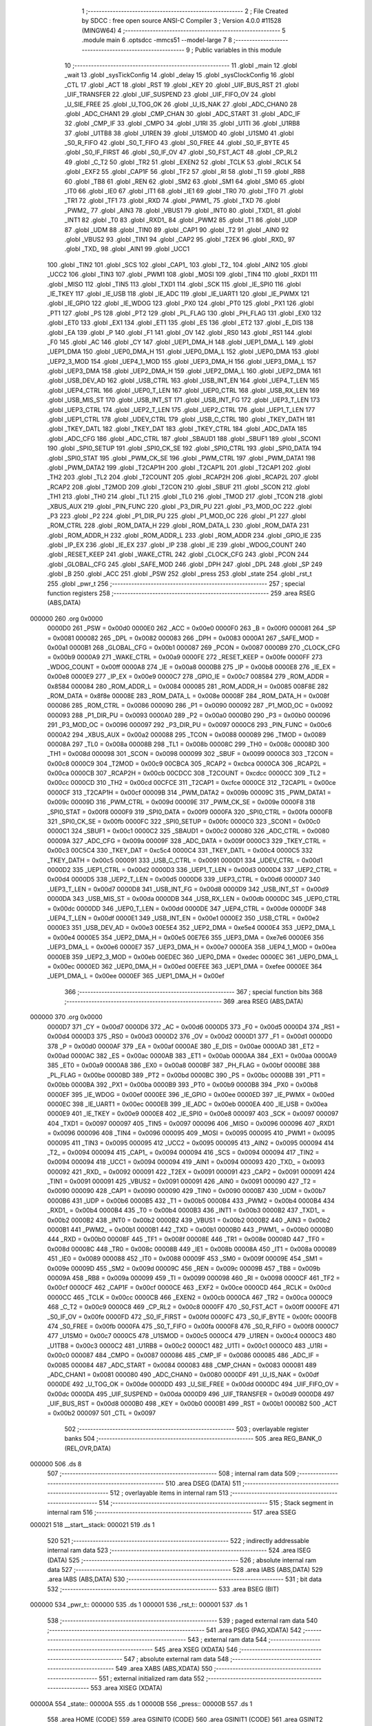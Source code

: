                                       1 ;--------------------------------------------------------
                                      2 ; File Created by SDCC : free open source ANSI-C Compiler
                                      3 ; Version 4.0.0 #11528 (MINGW64)
                                      4 ;--------------------------------------------------------
                                      5 	.module main
                                      6 	.optsdcc -mmcs51 --model-large
                                      7 	
                                      8 ;--------------------------------------------------------
                                      9 ; Public variables in this module
                                     10 ;--------------------------------------------------------
                                     11 	.globl _main
                                     12 	.globl _wait
                                     13 	.globl _sysTickConfig
                                     14 	.globl _delay
                                     15 	.globl _sysClockConfig
                                     16 	.globl _CTL
                                     17 	.globl _ACT
                                     18 	.globl _RST
                                     19 	.globl _KEY
                                     20 	.globl _UIF_BUS_RST
                                     21 	.globl _UIF_TRANSFER
                                     22 	.globl _UIF_SUSPEND
                                     23 	.globl _UIF_FIFO_OV
                                     24 	.globl _U_SIE_FREE
                                     25 	.globl _U_TOG_OK
                                     26 	.globl _U_IS_NAK
                                     27 	.globl _ADC_CHAN0
                                     28 	.globl _ADC_CHAN1
                                     29 	.globl _CMP_CHAN
                                     30 	.globl _ADC_START
                                     31 	.globl _ADC_IF
                                     32 	.globl _CMP_IF
                                     33 	.globl _CMPO
                                     34 	.globl _U1RI
                                     35 	.globl _U1TI
                                     36 	.globl _U1RB8
                                     37 	.globl _U1TB8
                                     38 	.globl _U1REN
                                     39 	.globl _U1SMOD
                                     40 	.globl _U1SM0
                                     41 	.globl _S0_R_FIFO
                                     42 	.globl _S0_T_FIFO
                                     43 	.globl _S0_FREE
                                     44 	.globl _S0_IF_BYTE
                                     45 	.globl _S0_IF_FIRST
                                     46 	.globl _S0_IF_OV
                                     47 	.globl _S0_FST_ACT
                                     48 	.globl _CP_RL2
                                     49 	.globl _C_T2
                                     50 	.globl _TR2
                                     51 	.globl _EXEN2
                                     52 	.globl _TCLK
                                     53 	.globl _RCLK
                                     54 	.globl _EXF2
                                     55 	.globl _CAP1F
                                     56 	.globl _TF2
                                     57 	.globl _RI
                                     58 	.globl _TI
                                     59 	.globl _RB8
                                     60 	.globl _TB8
                                     61 	.globl _REN
                                     62 	.globl _SM2
                                     63 	.globl _SM1
                                     64 	.globl _SM0
                                     65 	.globl _IT0
                                     66 	.globl _IE0
                                     67 	.globl _IT1
                                     68 	.globl _IE1
                                     69 	.globl _TR0
                                     70 	.globl _TF0
                                     71 	.globl _TR1
                                     72 	.globl _TF1
                                     73 	.globl _RXD
                                     74 	.globl _PWM1_
                                     75 	.globl _TXD
                                     76 	.globl _PWM2_
                                     77 	.globl _AIN3
                                     78 	.globl _VBUS1
                                     79 	.globl _INT0
                                     80 	.globl _TXD1_
                                     81 	.globl _INT1
                                     82 	.globl _T0
                                     83 	.globl _RXD1_
                                     84 	.globl _PWM2
                                     85 	.globl _T1
                                     86 	.globl _UDP
                                     87 	.globl _UDM
                                     88 	.globl _TIN0
                                     89 	.globl _CAP1
                                     90 	.globl _T2
                                     91 	.globl _AIN0
                                     92 	.globl _VBUS2
                                     93 	.globl _TIN1
                                     94 	.globl _CAP2
                                     95 	.globl _T2EX
                                     96 	.globl _RXD_
                                     97 	.globl _TXD_
                                     98 	.globl _AIN1
                                     99 	.globl _UCC1
                                    100 	.globl _TIN2
                                    101 	.globl _SCS
                                    102 	.globl _CAP1_
                                    103 	.globl _T2_
                                    104 	.globl _AIN2
                                    105 	.globl _UCC2
                                    106 	.globl _TIN3
                                    107 	.globl _PWM1
                                    108 	.globl _MOSI
                                    109 	.globl _TIN4
                                    110 	.globl _RXD1
                                    111 	.globl _MISO
                                    112 	.globl _TIN5
                                    113 	.globl _TXD1
                                    114 	.globl _SCK
                                    115 	.globl _IE_SPI0
                                    116 	.globl _IE_TKEY
                                    117 	.globl _IE_USB
                                    118 	.globl _IE_ADC
                                    119 	.globl _IE_UART1
                                    120 	.globl _IE_PWMX
                                    121 	.globl _IE_GPIO
                                    122 	.globl _IE_WDOG
                                    123 	.globl _PX0
                                    124 	.globl _PT0
                                    125 	.globl _PX1
                                    126 	.globl _PT1
                                    127 	.globl _PS
                                    128 	.globl _PT2
                                    129 	.globl _PL_FLAG
                                    130 	.globl _PH_FLAG
                                    131 	.globl _EX0
                                    132 	.globl _ET0
                                    133 	.globl _EX1
                                    134 	.globl _ET1
                                    135 	.globl _ES
                                    136 	.globl _ET2
                                    137 	.globl _E_DIS
                                    138 	.globl _EA
                                    139 	.globl _P
                                    140 	.globl _F1
                                    141 	.globl _OV
                                    142 	.globl _RS0
                                    143 	.globl _RS1
                                    144 	.globl _F0
                                    145 	.globl _AC
                                    146 	.globl _CY
                                    147 	.globl _UEP1_DMA_H
                                    148 	.globl _UEP1_DMA_L
                                    149 	.globl _UEP1_DMA
                                    150 	.globl _UEP0_DMA_H
                                    151 	.globl _UEP0_DMA_L
                                    152 	.globl _UEP0_DMA
                                    153 	.globl _UEP2_3_MOD
                                    154 	.globl _UEP4_1_MOD
                                    155 	.globl _UEP3_DMA_H
                                    156 	.globl _UEP3_DMA_L
                                    157 	.globl _UEP3_DMA
                                    158 	.globl _UEP2_DMA_H
                                    159 	.globl _UEP2_DMA_L
                                    160 	.globl _UEP2_DMA
                                    161 	.globl _USB_DEV_AD
                                    162 	.globl _USB_CTRL
                                    163 	.globl _USB_INT_EN
                                    164 	.globl _UEP4_T_LEN
                                    165 	.globl _UEP4_CTRL
                                    166 	.globl _UEP0_T_LEN
                                    167 	.globl _UEP0_CTRL
                                    168 	.globl _USB_RX_LEN
                                    169 	.globl _USB_MIS_ST
                                    170 	.globl _USB_INT_ST
                                    171 	.globl _USB_INT_FG
                                    172 	.globl _UEP3_T_LEN
                                    173 	.globl _UEP3_CTRL
                                    174 	.globl _UEP2_T_LEN
                                    175 	.globl _UEP2_CTRL
                                    176 	.globl _UEP1_T_LEN
                                    177 	.globl _UEP1_CTRL
                                    178 	.globl _UDEV_CTRL
                                    179 	.globl _USB_C_CTRL
                                    180 	.globl _TKEY_DATH
                                    181 	.globl _TKEY_DATL
                                    182 	.globl _TKEY_DAT
                                    183 	.globl _TKEY_CTRL
                                    184 	.globl _ADC_DATA
                                    185 	.globl _ADC_CFG
                                    186 	.globl _ADC_CTRL
                                    187 	.globl _SBAUD1
                                    188 	.globl _SBUF1
                                    189 	.globl _SCON1
                                    190 	.globl _SPI0_SETUP
                                    191 	.globl _SPI0_CK_SE
                                    192 	.globl _SPI0_CTRL
                                    193 	.globl _SPI0_DATA
                                    194 	.globl _SPI0_STAT
                                    195 	.globl _PWM_CK_SE
                                    196 	.globl _PWM_CTRL
                                    197 	.globl _PWM_DATA1
                                    198 	.globl _PWM_DATA2
                                    199 	.globl _T2CAP1H
                                    200 	.globl _T2CAP1L
                                    201 	.globl _T2CAP1
                                    202 	.globl _TH2
                                    203 	.globl _TL2
                                    204 	.globl _T2COUNT
                                    205 	.globl _RCAP2H
                                    206 	.globl _RCAP2L
                                    207 	.globl _RCAP2
                                    208 	.globl _T2MOD
                                    209 	.globl _T2CON
                                    210 	.globl _SBUF
                                    211 	.globl _SCON
                                    212 	.globl _TH1
                                    213 	.globl _TH0
                                    214 	.globl _TL1
                                    215 	.globl _TL0
                                    216 	.globl _TMOD
                                    217 	.globl _TCON
                                    218 	.globl _XBUS_AUX
                                    219 	.globl _PIN_FUNC
                                    220 	.globl _P3_DIR_PU
                                    221 	.globl _P3_MOD_OC
                                    222 	.globl _P3
                                    223 	.globl _P2
                                    224 	.globl _P1_DIR_PU
                                    225 	.globl _P1_MOD_OC
                                    226 	.globl _P1
                                    227 	.globl _ROM_CTRL
                                    228 	.globl _ROM_DATA_H
                                    229 	.globl _ROM_DATA_L
                                    230 	.globl _ROM_DATA
                                    231 	.globl _ROM_ADDR_H
                                    232 	.globl _ROM_ADDR_L
                                    233 	.globl _ROM_ADDR
                                    234 	.globl _GPIO_IE
                                    235 	.globl _IP_EX
                                    236 	.globl _IE_EX
                                    237 	.globl _IP
                                    238 	.globl _IE
                                    239 	.globl _WDOG_COUNT
                                    240 	.globl _RESET_KEEP
                                    241 	.globl _WAKE_CTRL
                                    242 	.globl _CLOCK_CFG
                                    243 	.globl _PCON
                                    244 	.globl _GLOBAL_CFG
                                    245 	.globl _SAFE_MOD
                                    246 	.globl _DPH
                                    247 	.globl _DPL
                                    248 	.globl _SP
                                    249 	.globl _B
                                    250 	.globl _ACC
                                    251 	.globl _PSW
                                    252 	.globl _press
                                    253 	.globl _state
                                    254 	.globl _rst_t
                                    255 	.globl _pwr_t
                                    256 ;--------------------------------------------------------
                                    257 ; special function registers
                                    258 ;--------------------------------------------------------
                                    259 	.area RSEG    (ABS,DATA)
      000000                        260 	.org 0x0000
                           0000D0   261 _PSW	=	0x00d0
                           0000E0   262 _ACC	=	0x00e0
                           0000F0   263 _B	=	0x00f0
                           000081   264 _SP	=	0x0081
                           000082   265 _DPL	=	0x0082
                           000083   266 _DPH	=	0x0083
                           0000A1   267 _SAFE_MOD	=	0x00a1
                           0000B1   268 _GLOBAL_CFG	=	0x00b1
                           000087   269 _PCON	=	0x0087
                           0000B9   270 _CLOCK_CFG	=	0x00b9
                           0000A9   271 _WAKE_CTRL	=	0x00a9
                           0000FE   272 _RESET_KEEP	=	0x00fe
                           0000FF   273 _WDOG_COUNT	=	0x00ff
                           0000A8   274 _IE	=	0x00a8
                           0000B8   275 _IP	=	0x00b8
                           0000E8   276 _IE_EX	=	0x00e8
                           0000E9   277 _IP_EX	=	0x00e9
                           0000C7   278 _GPIO_IE	=	0x00c7
                           008584   279 _ROM_ADDR	=	0x8584
                           000084   280 _ROM_ADDR_L	=	0x0084
                           000085   281 _ROM_ADDR_H	=	0x0085
                           008F8E   282 _ROM_DATA	=	0x8f8e
                           00008E   283 _ROM_DATA_L	=	0x008e
                           00008F   284 _ROM_DATA_H	=	0x008f
                           000086   285 _ROM_CTRL	=	0x0086
                           000090   286 _P1	=	0x0090
                           000092   287 _P1_MOD_OC	=	0x0092
                           000093   288 _P1_DIR_PU	=	0x0093
                           0000A0   289 _P2	=	0x00a0
                           0000B0   290 _P3	=	0x00b0
                           000096   291 _P3_MOD_OC	=	0x0096
                           000097   292 _P3_DIR_PU	=	0x0097
                           0000C6   293 _PIN_FUNC	=	0x00c6
                           0000A2   294 _XBUS_AUX	=	0x00a2
                           000088   295 _TCON	=	0x0088
                           000089   296 _TMOD	=	0x0089
                           00008A   297 _TL0	=	0x008a
                           00008B   298 _TL1	=	0x008b
                           00008C   299 _TH0	=	0x008c
                           00008D   300 _TH1	=	0x008d
                           000098   301 _SCON	=	0x0098
                           000099   302 _SBUF	=	0x0099
                           0000C8   303 _T2CON	=	0x00c8
                           0000C9   304 _T2MOD	=	0x00c9
                           00CBCA   305 _RCAP2	=	0xcbca
                           0000CA   306 _RCAP2L	=	0x00ca
                           0000CB   307 _RCAP2H	=	0x00cb
                           00CDCC   308 _T2COUNT	=	0xcdcc
                           0000CC   309 _TL2	=	0x00cc
                           0000CD   310 _TH2	=	0x00cd
                           00CFCE   311 _T2CAP1	=	0xcfce
                           0000CE   312 _T2CAP1L	=	0x00ce
                           0000CF   313 _T2CAP1H	=	0x00cf
                           00009B   314 _PWM_DATA2	=	0x009b
                           00009C   315 _PWM_DATA1	=	0x009c
                           00009D   316 _PWM_CTRL	=	0x009d
                           00009E   317 _PWM_CK_SE	=	0x009e
                           0000F8   318 _SPI0_STAT	=	0x00f8
                           0000F9   319 _SPI0_DATA	=	0x00f9
                           0000FA   320 _SPI0_CTRL	=	0x00fa
                           0000FB   321 _SPI0_CK_SE	=	0x00fb
                           0000FC   322 _SPI0_SETUP	=	0x00fc
                           0000C0   323 _SCON1	=	0x00c0
                           0000C1   324 _SBUF1	=	0x00c1
                           0000C2   325 _SBAUD1	=	0x00c2
                           000080   326 _ADC_CTRL	=	0x0080
                           00009A   327 _ADC_CFG	=	0x009a
                           00009F   328 _ADC_DATA	=	0x009f
                           0000C3   329 _TKEY_CTRL	=	0x00c3
                           00C5C4   330 _TKEY_DAT	=	0xc5c4
                           0000C4   331 _TKEY_DATL	=	0x00c4
                           0000C5   332 _TKEY_DATH	=	0x00c5
                           000091   333 _USB_C_CTRL	=	0x0091
                           0000D1   334 _UDEV_CTRL	=	0x00d1
                           0000D2   335 _UEP1_CTRL	=	0x00d2
                           0000D3   336 _UEP1_T_LEN	=	0x00d3
                           0000D4   337 _UEP2_CTRL	=	0x00d4
                           0000D5   338 _UEP2_T_LEN	=	0x00d5
                           0000D6   339 _UEP3_CTRL	=	0x00d6
                           0000D7   340 _UEP3_T_LEN	=	0x00d7
                           0000D8   341 _USB_INT_FG	=	0x00d8
                           0000D9   342 _USB_INT_ST	=	0x00d9
                           0000DA   343 _USB_MIS_ST	=	0x00da
                           0000DB   344 _USB_RX_LEN	=	0x00db
                           0000DC   345 _UEP0_CTRL	=	0x00dc
                           0000DD   346 _UEP0_T_LEN	=	0x00dd
                           0000DE   347 _UEP4_CTRL	=	0x00de
                           0000DF   348 _UEP4_T_LEN	=	0x00df
                           0000E1   349 _USB_INT_EN	=	0x00e1
                           0000E2   350 _USB_CTRL	=	0x00e2
                           0000E3   351 _USB_DEV_AD	=	0x00e3
                           00E5E4   352 _UEP2_DMA	=	0xe5e4
                           0000E4   353 _UEP2_DMA_L	=	0x00e4
                           0000E5   354 _UEP2_DMA_H	=	0x00e5
                           00E7E6   355 _UEP3_DMA	=	0xe7e6
                           0000E6   356 _UEP3_DMA_L	=	0x00e6
                           0000E7   357 _UEP3_DMA_H	=	0x00e7
                           0000EA   358 _UEP4_1_MOD	=	0x00ea
                           0000EB   359 _UEP2_3_MOD	=	0x00eb
                           00EDEC   360 _UEP0_DMA	=	0xedec
                           0000EC   361 _UEP0_DMA_L	=	0x00ec
                           0000ED   362 _UEP0_DMA_H	=	0x00ed
                           00EFEE   363 _UEP1_DMA	=	0xefee
                           0000EE   364 _UEP1_DMA_L	=	0x00ee
                           0000EF   365 _UEP1_DMA_H	=	0x00ef
                                    366 ;--------------------------------------------------------
                                    367 ; special function bits
                                    368 ;--------------------------------------------------------
                                    369 	.area RSEG    (ABS,DATA)
      000000                        370 	.org 0x0000
                           0000D7   371 _CY	=	0x00d7
                           0000D6   372 _AC	=	0x00d6
                           0000D5   373 _F0	=	0x00d5
                           0000D4   374 _RS1	=	0x00d4
                           0000D3   375 _RS0	=	0x00d3
                           0000D2   376 _OV	=	0x00d2
                           0000D1   377 _F1	=	0x00d1
                           0000D0   378 _P	=	0x00d0
                           0000AF   379 _EA	=	0x00af
                           0000AE   380 _E_DIS	=	0x00ae
                           0000AD   381 _ET2	=	0x00ad
                           0000AC   382 _ES	=	0x00ac
                           0000AB   383 _ET1	=	0x00ab
                           0000AA   384 _EX1	=	0x00aa
                           0000A9   385 _ET0	=	0x00a9
                           0000A8   386 _EX0	=	0x00a8
                           0000BF   387 _PH_FLAG	=	0x00bf
                           0000BE   388 _PL_FLAG	=	0x00be
                           0000BD   389 _PT2	=	0x00bd
                           0000BC   390 _PS	=	0x00bc
                           0000BB   391 _PT1	=	0x00bb
                           0000BA   392 _PX1	=	0x00ba
                           0000B9   393 _PT0	=	0x00b9
                           0000B8   394 _PX0	=	0x00b8
                           0000EF   395 _IE_WDOG	=	0x00ef
                           0000EE   396 _IE_GPIO	=	0x00ee
                           0000ED   397 _IE_PWMX	=	0x00ed
                           0000EC   398 _IE_UART1	=	0x00ec
                           0000EB   399 _IE_ADC	=	0x00eb
                           0000EA   400 _IE_USB	=	0x00ea
                           0000E9   401 _IE_TKEY	=	0x00e9
                           0000E8   402 _IE_SPI0	=	0x00e8
                           000097   403 _SCK	=	0x0097
                           000097   404 _TXD1	=	0x0097
                           000097   405 _TIN5	=	0x0097
                           000096   406 _MISO	=	0x0096
                           000096   407 _RXD1	=	0x0096
                           000096   408 _TIN4	=	0x0096
                           000095   409 _MOSI	=	0x0095
                           000095   410 _PWM1	=	0x0095
                           000095   411 _TIN3	=	0x0095
                           000095   412 _UCC2	=	0x0095
                           000095   413 _AIN2	=	0x0095
                           000094   414 _T2_	=	0x0094
                           000094   415 _CAP1_	=	0x0094
                           000094   416 _SCS	=	0x0094
                           000094   417 _TIN2	=	0x0094
                           000094   418 _UCC1	=	0x0094
                           000094   419 _AIN1	=	0x0094
                           000093   420 _TXD_	=	0x0093
                           000092   421 _RXD_	=	0x0092
                           000091   422 _T2EX	=	0x0091
                           000091   423 _CAP2	=	0x0091
                           000091   424 _TIN1	=	0x0091
                           000091   425 _VBUS2	=	0x0091
                           000091   426 _AIN0	=	0x0091
                           000090   427 _T2	=	0x0090
                           000090   428 _CAP1	=	0x0090
                           000090   429 _TIN0	=	0x0090
                           0000B7   430 _UDM	=	0x00b7
                           0000B6   431 _UDP	=	0x00b6
                           0000B5   432 _T1	=	0x00b5
                           0000B4   433 _PWM2	=	0x00b4
                           0000B4   434 _RXD1_	=	0x00b4
                           0000B4   435 _T0	=	0x00b4
                           0000B3   436 _INT1	=	0x00b3
                           0000B2   437 _TXD1_	=	0x00b2
                           0000B2   438 _INT0	=	0x00b2
                           0000B2   439 _VBUS1	=	0x00b2
                           0000B2   440 _AIN3	=	0x00b2
                           0000B1   441 _PWM2_	=	0x00b1
                           0000B1   442 _TXD	=	0x00b1
                           0000B0   443 _PWM1_	=	0x00b0
                           0000B0   444 _RXD	=	0x00b0
                           00008F   445 _TF1	=	0x008f
                           00008E   446 _TR1	=	0x008e
                           00008D   447 _TF0	=	0x008d
                           00008C   448 _TR0	=	0x008c
                           00008B   449 _IE1	=	0x008b
                           00008A   450 _IT1	=	0x008a
                           000089   451 _IE0	=	0x0089
                           000088   452 _IT0	=	0x0088
                           00009F   453 _SM0	=	0x009f
                           00009E   454 _SM1	=	0x009e
                           00009D   455 _SM2	=	0x009d
                           00009C   456 _REN	=	0x009c
                           00009B   457 _TB8	=	0x009b
                           00009A   458 _RB8	=	0x009a
                           000099   459 _TI	=	0x0099
                           000098   460 _RI	=	0x0098
                           0000CF   461 _TF2	=	0x00cf
                           0000CF   462 _CAP1F	=	0x00cf
                           0000CE   463 _EXF2	=	0x00ce
                           0000CD   464 _RCLK	=	0x00cd
                           0000CC   465 _TCLK	=	0x00cc
                           0000CB   466 _EXEN2	=	0x00cb
                           0000CA   467 _TR2	=	0x00ca
                           0000C9   468 _C_T2	=	0x00c9
                           0000C8   469 _CP_RL2	=	0x00c8
                           0000FF   470 _S0_FST_ACT	=	0x00ff
                           0000FE   471 _S0_IF_OV	=	0x00fe
                           0000FD   472 _S0_IF_FIRST	=	0x00fd
                           0000FC   473 _S0_IF_BYTE	=	0x00fc
                           0000FB   474 _S0_FREE	=	0x00fb
                           0000FA   475 _S0_T_FIFO	=	0x00fa
                           0000F8   476 _S0_R_FIFO	=	0x00f8
                           0000C7   477 _U1SM0	=	0x00c7
                           0000C5   478 _U1SMOD	=	0x00c5
                           0000C4   479 _U1REN	=	0x00c4
                           0000C3   480 _U1TB8	=	0x00c3
                           0000C2   481 _U1RB8	=	0x00c2
                           0000C1   482 _U1TI	=	0x00c1
                           0000C0   483 _U1RI	=	0x00c0
                           000087   484 _CMPO	=	0x0087
                           000086   485 _CMP_IF	=	0x0086
                           000085   486 _ADC_IF	=	0x0085
                           000084   487 _ADC_START	=	0x0084
                           000083   488 _CMP_CHAN	=	0x0083
                           000081   489 _ADC_CHAN1	=	0x0081
                           000080   490 _ADC_CHAN0	=	0x0080
                           0000DF   491 _U_IS_NAK	=	0x00df
                           0000DE   492 _U_TOG_OK	=	0x00de
                           0000DD   493 _U_SIE_FREE	=	0x00dd
                           0000DC   494 _UIF_FIFO_OV	=	0x00dc
                           0000DA   495 _UIF_SUSPEND	=	0x00da
                           0000D9   496 _UIF_TRANSFER	=	0x00d9
                           0000D8   497 _UIF_BUS_RST	=	0x00d8
                           0000B0   498 _KEY	=	0x00b0
                           0000B1   499 _RST	=	0x00b1
                           0000B2   500 _ACT	=	0x00b2
                           000097   501 _CTL	=	0x0097
                                    502 ;--------------------------------------------------------
                                    503 ; overlayable register banks
                                    504 ;--------------------------------------------------------
                                    505 	.area REG_BANK_0	(REL,OVR,DATA)
      000000                        506 	.ds 8
                                    507 ;--------------------------------------------------------
                                    508 ; internal ram data
                                    509 ;--------------------------------------------------------
                                    510 	.area DSEG    (DATA)
                                    511 ;--------------------------------------------------------
                                    512 ; overlayable items in internal ram 
                                    513 ;--------------------------------------------------------
                                    514 ;--------------------------------------------------------
                                    515 ; Stack segment in internal ram 
                                    516 ;--------------------------------------------------------
                                    517 	.area	SSEG
      000021                        518 __start__stack:
      000021                        519 	.ds	1
                                    520 
                                    521 ;--------------------------------------------------------
                                    522 ; indirectly addressable internal ram data
                                    523 ;--------------------------------------------------------
                                    524 	.area ISEG    (DATA)
                                    525 ;--------------------------------------------------------
                                    526 ; absolute internal ram data
                                    527 ;--------------------------------------------------------
                                    528 	.area IABS    (ABS,DATA)
                                    529 	.area IABS    (ABS,DATA)
                                    530 ;--------------------------------------------------------
                                    531 ; bit data
                                    532 ;--------------------------------------------------------
                                    533 	.area BSEG    (BIT)
      000000                        534 _pwr_t::
      000000                        535 	.ds 1
      000001                        536 _rst_t::
      000001                        537 	.ds 1
                                    538 ;--------------------------------------------------------
                                    539 ; paged external ram data
                                    540 ;--------------------------------------------------------
                                    541 	.area PSEG    (PAG,XDATA)
                                    542 ;--------------------------------------------------------
                                    543 ; external ram data
                                    544 ;--------------------------------------------------------
                                    545 	.area XSEG    (XDATA)
                                    546 ;--------------------------------------------------------
                                    547 ; absolute external ram data
                                    548 ;--------------------------------------------------------
                                    549 	.area XABS    (ABS,XDATA)
                                    550 ;--------------------------------------------------------
                                    551 ; external initialized ram data
                                    552 ;--------------------------------------------------------
                                    553 	.area XISEG   (XDATA)
      00000A                        554 _state::
      00000A                        555 	.ds 1
      00000B                        556 _press::
      00000B                        557 	.ds 1
                                    558 	.area HOME    (CODE)
                                    559 	.area GSINIT0 (CODE)
                                    560 	.area GSINIT1 (CODE)
                                    561 	.area GSINIT2 (CODE)
                                    562 	.area GSINIT3 (CODE)
                                    563 	.area GSINIT4 (CODE)
                                    564 	.area GSINIT5 (CODE)
                                    565 	.area GSINIT  (CODE)
                                    566 	.area GSFINAL (CODE)
                                    567 	.area CSEG    (CODE)
                                    568 ;--------------------------------------------------------
                                    569 ; interrupt vector 
                                    570 ;--------------------------------------------------------
                                    571 	.area HOME    (CODE)
      000000                        572 __interrupt_vect:
      000000 02 00 31         [24]  573 	ljmp	__sdcc_gsinit_startup
      000003 32               [24]  574 	reti
      000004                        575 	.ds	7
      00000B 32               [24]  576 	reti
      00000C                        577 	.ds	7
      000013 32               [24]  578 	reti
      000014                        579 	.ds	7
      00001B 32               [24]  580 	reti
      00001C                        581 	.ds	7
      000023 32               [24]  582 	reti
      000024                        583 	.ds	7
      00002B 02 01 F7         [24]  584 	ljmp	___tim2_interrupt
                                    585 ;--------------------------------------------------------
                                    586 ; global & static initialisations
                                    587 ;--------------------------------------------------------
                                    588 	.area HOME    (CODE)
                                    589 	.area GSINIT  (CODE)
                                    590 	.area GSFINAL (CODE)
                                    591 	.area GSINIT  (CODE)
                                    592 	.globl __sdcc_gsinit_startup
                                    593 	.globl __sdcc_program_startup
                                    594 	.globl __start__stack
                                    595 	.globl __mcs51_genXINIT
                                    596 	.globl __mcs51_genXRAMCLEAR
                                    597 	.globl __mcs51_genRAMCLEAR
                                    598 ;	main.c:9: __bit pwr_t = 0, rst_t = 0;
                                    599 ;	assignBit
      00008A C2 00            [12]  600 	clr	_pwr_t
                                    601 ;	main.c:9: #define STATE_PWOFF 0
                                    602 ;	assignBit
      00008C C2 01            [12]  603 	clr	_rst_t
                                    604 	.area GSFINAL (CODE)
      000098 02 00 2E         [24]  605 	ljmp	__sdcc_program_startup
                                    606 ;--------------------------------------------------------
                                    607 ; Home
                                    608 ;--------------------------------------------------------
                                    609 	.area HOME    (CODE)
                                    610 	.area HOME    (CODE)
      00002E                        611 __sdcc_program_startup:
      00002E 02 00 9B         [24]  612 	ljmp	_main
                                    613 ;	return from main will return to caller
                                    614 ;--------------------------------------------------------
                                    615 ; code
                                    616 ;--------------------------------------------------------
                                    617 	.area CSEG    (CODE)
                                    618 ;------------------------------------------------------------
                                    619 ;Allocation info for local variables in function 'main'
                                    620 ;------------------------------------------------------------
                                    621 ;i                         Allocated with name '_main_i_327680_14'
                                    622 ;------------------------------------------------------------
                                    623 ;	main.c:18: void main() {
                                    624 ;	-----------------------------------------
                                    625 ;	 function main
                                    626 ;	-----------------------------------------
      00009B                        627 _main:
                           000007   628 	ar7 = 0x07
                           000006   629 	ar6 = 0x06
                           000005   630 	ar5 = 0x05
                           000004   631 	ar4 = 0x04
                           000003   632 	ar3 = 0x03
                           000002   633 	ar2 = 0x02
                           000001   634 	ar1 = 0x01
                           000000   635 	ar0 = 0x00
                                    636 ;	main.c:19: P3_DIR_PU &= ~(0x07); P3_MOD_OC &= ~(0x03); // KEY, RST
      00009B 53 97 F8         [24]  637 	anl	_P3_DIR_PU,#0xf8
      00009E 53 96 FC         [24]  638 	anl	_P3_MOD_OC,#0xfc
                                    639 ;	main.c:20: P3_MOD_OC |= 0x04; // ACT
      0000A1 43 96 04         [24]  640 	orl	_P3_MOD_OC,#0x04
                                    641 ;	main.c:21: P1_DIR_PU |= 0x80; P1_MOD_OC &= ~(0x80); // CTL
      0000A4 43 93 80         [24]  642 	orl	_P1_DIR_PU,#0x80
      0000A7 53 92 7F         [24]  643 	anl	_P1_MOD_OC,#0x7f
                                    644 ;	main.c:23: ACT = 1;
                                    645 ;	assignBit
      0000AA D2 B2            [12]  646 	setb	_ACT
                                    647 ;	main.c:24: CTL = 0;
                                    648 ;	assignBit
      0000AC C2 97            [12]  649 	clr	_CTL
                                    650 ;	main.c:26: sysClockConfig();
      0000AE 12 01 66         [24]  651 	lcall	_sysClockConfig
                                    652 ;	main.c:27: delay(5);
      0000B1 90 00 05         [24]  653 	mov	dptr,#0x0005
      0000B4 12 01 BA         [24]  654 	lcall	_delay
                                    655 ;	main.c:29: sysTickConfig();
      0000B7 12 02 1A         [24]  656 	lcall	_sysTickConfig
                                    657 ;	main.c:30: EA = 1;
                                    658 ;	assignBit
      0000BA D2 AF            [12]  659 	setb	_EA
                                    660 ;	main.c:32: while (1) {
      0000BC                        661 00132$:
                                    662 ;	main.c:33: switch (state) {
      0000BC 90 00 0A         [24]  663 	mov	dptr,#_state
      0000BF E0               [24]  664 	movx	a,@dptr
      0000C0 FF               [12]  665 	mov	r7,a
      0000C1 60 0D            [24]  666 	jz	00101$
      0000C3 BF 01 02         [24]  667 	cjne	r7,#0x01,00221$
      0000C6 80 20            [24]  668 	sjmp	00108$
      0000C8                        669 00221$:
      0000C8 BF 02 02         [24]  670 	cjne	r7,#0x02,00222$
      0000CB 80 62            [24]  671 	sjmp	00122$
      0000CD                        672 00222$:
      0000CD 02 01 5E         [24]  673 	ljmp	00129$
                                    674 ;	main.c:34: case STATE_PWOFF:
      0000D0                        675 00101$:
                                    676 ;	main.c:35: CTL = 0;
                                    677 ;	assignBit
      0000D0 C2 97            [12]  678 	clr	_CTL
                                    679 ;	main.c:37: if (KEY == 0 && !pwr_t) {
      0000D2 20 B0 0B         [24]  680 	jb	_KEY,00103$
      0000D5 20 00 08         [24]  681 	jb	_pwr_t,00103$
                                    682 ;	main.c:38: pwr_t = 1;
                                    683 ;	assignBit
      0000D8 D2 00            [12]  684 	setb	_pwr_t
                                    685 ;	main.c:39: state = STATE_PWON;
      0000DA 90 00 0A         [24]  686 	mov	dptr,#_state
      0000DD 74 01            [12]  687 	mov	a,#0x01
      0000DF F0               [24]  688 	movx	@dptr,a
      0000E0                        689 00103$:
                                    690 ;	main.c:41: if (KEY != 0 && pwr_t)
      0000E0 30 B0 D9         [24]  691 	jnb	_KEY,00132$
                                    692 ;	main.c:42: pwr_t = 0;
                                    693 ;	assignBit
      0000E3 10 00 D6         [24]  694 	jbc	_pwr_t,00132$
                                    695 ;	main.c:43: break;
                                    696 ;	main.c:44: case STATE_PWON:
      0000E6 80 D4            [24]  697 	sjmp	00132$
      0000E8                        698 00108$:
                                    699 ;	main.c:45: if (KEY != 0 && pwr_t)
      0000E8 30 B0 03         [24]  700 	jnb	_KEY,00110$
                                    701 ;	main.c:46: pwr_t = 0;
                                    702 ;	assignBit
      0000EB 10 00 00         [24]  703 	jbc	_pwr_t,00228$
      0000EE                        704 00228$:
      0000EE                        705 00110$:
                                    706 ;	main.c:47: if (pwr_t == 0) {
      0000EE 20 00 2E         [24]  707 	jb	_pwr_t,00118$
                                    708 ;	main.c:48: CTL = 1;
                                    709 ;	assignBit
      0000F1 D2 97            [12]  710 	setb	_CTL
                                    711 ;	main.c:50: if (KEY == 0) {
      0000F3 20 B0 24         [24]  712 	jb	_KEY,00115$
                                    713 ;	main.c:51: press += 1;
      0000F6 90 00 0B         [24]  714 	mov	dptr,#_press
      0000F9 E0               [24]  715 	movx	a,@dptr
      0000FA 04               [12]  716 	inc	a
      0000FB F0               [24]  717 	movx	@dptr,a
                                    718 ;	main.c:52: wait(100);
      0000FC 90 00 64         [24]  719 	mov	dptr,#0x0064
      0000FF 12 02 30         [24]  720 	lcall	_wait
                                    721 ;	main.c:53: if (press >= 50) {
      000102 90 00 0B         [24]  722 	mov	dptr,#_press
      000105 E0               [24]  723 	movx	a,@dptr
      000106 FF               [12]  724 	mov	r7,a
      000107 BF 32 00         [24]  725 	cjne	r7,#0x32,00231$
      00010A                        726 00231$:
      00010A 40 13            [24]  727 	jc	00118$
                                    728 ;	main.c:54: press = 0;
      00010C 90 00 0B         [24]  729 	mov	dptr,#_press
      00010F E4               [12]  730 	clr	a
      000110 F0               [24]  731 	movx	@dptr,a
                                    732 ;	main.c:55: pwr_t = 1;
                                    733 ;	assignBit
      000111 D2 00            [12]  734 	setb	_pwr_t
                                    735 ;	main.c:56: state = STATE_PWOFF;
      000113 90 00 0A         [24]  736 	mov	dptr,#_state
      000116 E4               [12]  737 	clr	a
      000117 F0               [24]  738 	movx	@dptr,a
      000118 80 05            [24]  739 	sjmp	00118$
      00011A                        740 00115$:
                                    741 ;	main.c:59: press = 0;
      00011A 90 00 0B         [24]  742 	mov	dptr,#_press
      00011D E4               [12]  743 	clr	a
      00011E F0               [24]  744 	movx	@dptr,a
      00011F                        745 00118$:
                                    746 ;	main.c:63: if (RST == 0 && !rst_t) {
      00011F 20 B1 9A         [24]  747 	jb	_RST,00132$
      000122 20 01 97         [24]  748 	jb	_rst_t,00132$
                                    749 ;	main.c:64: rst_t = 1;
                                    750 ;	assignBit
      000125 D2 01            [12]  751 	setb	_rst_t
                                    752 ;	main.c:65: state = STATE_RESET;
      000127 90 00 0A         [24]  753 	mov	dptr,#_state
      00012A 74 02            [12]  754 	mov	a,#0x02
      00012C F0               [24]  755 	movx	@dptr,a
                                    756 ;	main.c:67: break;
                                    757 ;	main.c:68: case STATE_RESET:
      00012D 80 8D            [24]  758 	sjmp	00132$
      00012F                        759 00122$:
                                    760 ;	main.c:69: if (RST != 0 && rst_t)
      00012F 30 B1 03         [24]  761 	jnb	_RST,00124$
                                    762 ;	main.c:70: rst_t = 0;
                                    763 ;	assignBit
      000132 10 01 00         [24]  764 	jbc	_rst_t,00236$
      000135                        765 00236$:
      000135                        766 00124$:
                                    767 ;	main.c:71: if (rst_t == 0) {
      000135 30 01 03         [24]  768 	jnb	_rst_t,00237$
      000138 02 00 BC         [24]  769 	ljmp	00132$
      00013B                        770 00237$:
                                    771 ;	main.c:72: CTL = 0;
                                    772 ;	assignBit
      00013B C2 97            [12]  773 	clr	_CTL
                                    774 ;	main.c:73: for (uint8_t i = 0; i < 6; i++) {
      00013D 7F 00            [12]  775 	mov	r7,#0x00
      00013F                        776 00135$:
      00013F BF 06 00         [24]  777 	cjne	r7,#0x06,00238$
      000142                        778 00238$:
      000142 50 0F            [24]  779 	jnc	00126$
                                    780 ;	main.c:74: ACT = !ACT;
      000144 B2 B2            [12]  781 	cpl	_ACT
                                    782 ;	main.c:75: wait(500);
      000146 90 01 F4         [24]  783 	mov	dptr,#0x01f4
      000149 C0 07            [24]  784 	push	ar7
      00014B 12 02 30         [24]  785 	lcall	_wait
      00014E D0 07            [24]  786 	pop	ar7
                                    787 ;	main.c:73: for (uint8_t i = 0; i < 6; i++) {
      000150 0F               [12]  788 	inc	r7
      000151 80 EC            [24]  789 	sjmp	00135$
      000153                        790 00126$:
                                    791 ;	main.c:77: CTL = 1;
                                    792 ;	assignBit
      000153 D2 97            [12]  793 	setb	_CTL
                                    794 ;	main.c:78: state = STATE_PWON;
      000155 90 00 0A         [24]  795 	mov	dptr,#_state
      000158 74 01            [12]  796 	mov	a,#0x01
      00015A F0               [24]  797 	movx	@dptr,a
                                    798 ;	main.c:80: break;
      00015B 02 00 BC         [24]  799 	ljmp	00132$
                                    800 ;	main.c:81: default:
      00015E                        801 00129$:
                                    802 ;	main.c:82: state = STATE_PWOFF;
      00015E 90 00 0A         [24]  803 	mov	dptr,#_state
      000161 E4               [12]  804 	clr	a
      000162 F0               [24]  805 	movx	@dptr,a
                                    806 ;	main.c:84: }
                                    807 ;	main.c:87: }
      000163 02 00 BC         [24]  808 	ljmp	00132$
                                    809 	.area CSEG    (CODE)
                                    810 	.area CONST   (CODE)
                                    811 	.area XINIT   (CODE)
      0002A0                        812 __xinit__state:
      0002A0 00                     813 	.db #0x00	; 0
      0002A1                        814 __xinit__press:
      0002A1 00                     815 	.db #0x00	; 0
                                    816 	.area CABS    (ABS,CODE)
